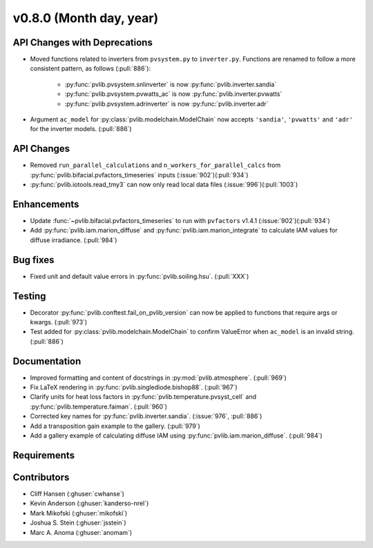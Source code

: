 .. _whatsnew_0800:

v0.8.0 (Month day, year)
-------------------------

API Changes with Deprecations
~~~~~~~~~~~~~~~~~~~~~~~~~~~~~
* Moved functions related to inverters from ``pvsystem.py`` to ``inverter.py``.
  Functions are renamed to follow a more consistent pattern, as follows (:pull:`886`):
   - :py:func:`pvlib.pvsystem.snlinverter` is now :py:func:`pvlib.inverter.sandia`
   - :py:func:`pvlib.pvsystem.pvwatts_ac` is now :py:func:`pvlib.inverter.pvwatts`
   - :py:func:`pvlib.pvsystem.adrinverter` is now :py:func:`pvlib.inverter.adr`
* Argument ``ac_model`` for :py:class:`pvlib.modelchain.ModelChain` now accepts
  ``'sandia'``, ``'pvwatts'`` and ``'adr'`` for the inverter models.  (:pull:`886`)

API Changes
~~~~~~~~~~~
* Removed ``run_parallel_calculations`` and ``n_workers_for_parallel_calcs``
  from :py:func:`pvlib.bifacial.pvfactors_timeseries` inputs (:issue:`902`)(:pull:`934`)
* :py:func:`pvlib.iotools.read_tmy3` can now only read local data files
  (:issue:`996`)(:pull:`1003`)

Enhancements
~~~~~~~~~~~~
* Update :func:`~pvlib.bifacial.pvfactors_timeseries` to run with ``pvfactors`` v1.4.1 (:issue:`902`)(:pull:`934`)
* Add :py:func:`pvlib.iam.marion_diffuse` and
  :py:func:`pvlib.iam.marion_integrate` to calculate IAM values for
  diffuse irradiance. (:pull:`984`)

Bug fixes
~~~~~~~~~
* Fixed unit and default value errors in :py:func:`pvlib.soiling.hsu`. (:pull:`XXX`)

Testing
~~~~~~~
* Decorator :py:func:`pvlib.conftest.fail_on_pvlib_version` can now be
  applied to functions that require args or kwargs. (:pull:`973`)
* Test added for :py:class:`pvlib.modelchain.ModelChain` to confirm ValueError when
  ``ac_model`` is an invalid string. (:pull:`886`)

Documentation
~~~~~~~~~~~~~
* Improved formatting and content of docstrings in :py:mod:`pvlib.atmosphere`.
  (:pull:`969`)
* Fix LaTeX rendering in :py:func:`pvlib.singlediode.bishop88`. (:pull:`967`)
* Clarify units for heat loss factors in
  :py:func:`pvlib.temperature.pvsyst_cell` and
  :py:func:`pvlib.temperature.faiman`. (:pull:`960`)
* Corrected key names for :py:func:`pvlib.inverter.sandia`. (:issue:`976`,
  :pull:`886`)
* Add a transposition gain example to the gallery.  (:pull:`979`)
* Add a gallery example of calculating diffuse IAM using
  :py:func:`pvlib.iam.marion_diffuse`. (:pull:`984`)

Requirements
~~~~~~~~~~~~

Contributors
~~~~~~~~~~~~
* Cliff Hansen (:ghuser:`cwhanse`)
* Kevin Anderson (:ghuser:`kanderso-nrel`)
* Mark Mikofski (:ghuser:`mikofski`)
* Joshua S. Stein (:ghuser:`jsstein`)
* Marc A. Anoma (:ghuser:`anomam`)
